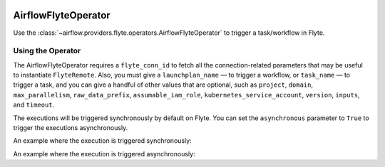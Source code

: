  .. Licensed to the Apache Software Foundation (ASF) under one
    or more contributor license agreements.  See the NOTICE file
    distributed with this work for additional information
    regarding copyright ownership.  The ASF licenses this file
    to you under the Apache License, Version 2.0 (the
    "License"); you may not use this file except in compliance
    with the License.  You may obtain a copy of the License at

 ..   http://www.apache.org/licenses/LICENSE-2.0

 .. Unless required by applicable law or agreed to in writing,
    software distributed under the License is distributed on an
    "AS IS" BASIS, WITHOUT WARRANTIES OR CONDITIONS OF ANY
    KIND, either express or implied.  See the License for the
    specific language governing permissions and limitations
    under the License.

.. _howto/operator:AirflowFlyteOperator:

AirflowFlyteOperator
====================

Use the :class:`~airflow.providers.flyte.operators.AirflowFlyteOperator` to
trigger a task/workflow in Flyte.

Using the Operator
^^^^^^^^^^^^^^^^^^

The AirflowFlyteOperator requires a ``flyte_conn_id`` to fetch all the connection-related
parameters that may be useful to instantiate ``FlyteRemote``. Also, you must give a
``launchplan_name`` — to trigger a workflow, or ``task_name`` — to trigger a task, and you can give a
handful of other values that are optional, such as ``project``, ``domain``, ``max_parallelism``,
``raw_data_prefix``, ``assumable_iam_role``, ``kubernetes_service_account``, ``version``, ``inputs``, and ``timeout``.

The executions will be triggered synchronously by default on Flyte. You can set the ``asynchronous`` parameter to
``True`` to trigger the executions asynchronously.

An example where the execution is triggered synchronously:

.. exampleinclude:: /../../airflow/providers/flyte/example_dags/example_flyte.py
    :language: python
    :start-after: [START howto_operator_flyte_synchronous]
    :end-before: [END howto_operator_flyte_synchronous]

An example where the execution is triggered asynchronously:

.. exampleinclude:: /../../airflow/providers/flyte/example_dags/example_flyte.py
    :language: python
    :start-after: [START howto_operator_flyte_asynchronous]
    :end-before: [END howto_operator_flyte_asynchronous]
